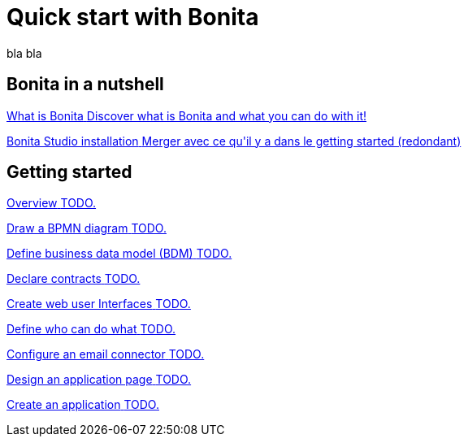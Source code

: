 = Quick start with Bonita
:description: blabla

bla bla

[.card-section]
== Bonita in a nutshell
[.card.card-index]
--
xref:what-is-bonita.adoc[[.card-title]#What is Bonita# [.card-body.card-content-overflow]#pass:q[Discover what is Bonita and what you can do with it!]#]
--

[.card.card-index]
--
xref:bonita-bpm-studio-installation.adoc[[.card-title]#Bonita Studio installation# [.card-body.card-content-overflow]#pass:q[Merger avec ce qu'il y a dans le getting started (redondant)]#]
--

[.card-section]
== Getting started

[.card.card-index]
--
xref:tutorial-overview.adoc[[.card-title]#Overview# [.card-body.card-content-overflow]#pass:q[TODO.]#]
--

// [.card.card-index]
// --
// xref:bonita-studio-download-installation.adoc[[.card-title]#Download and install# [.card-body.card-content-overflow]#pass:q[TODO.]#]
// --

[.card.card-index]
--
xref:draw-bpmn-diagram.adoc[[.card-title]#Draw a BPMN diagram# [.card-body.card-content-overflow]#pass:q[TODO.]#]
--

[.card.card-index]
--
xref:define-business-data-model.adoc[[.card-title]#Define business data model (BDM)# [.card-body.card-content-overflow]#pass:q[TODO.]#]
--

[.card.card-index]
--
xref:declare-contracts.adoc[[.card-title]#Declare contracts# [.card-body.card-content-overflow]#pass:q[TODO.]#]
--

[.card.card-index]
--
xref:create-web-user-interfaces.adoc[[.card-title]#Create web user Interfaces# [.card-body.card-content-overflow]#pass:q[TODO.]#]
--

[.card.card-index]
--
xref:define-who-can-do-what.adoc[[.card-title]#Define who can do what# [.card-body.card-content-overflow]#pass:q[TODO.]#]
--

[.card.card-index]
--
xref:configure-email-connector.adoc[[.card-title]#Configure an email connector# [.card-body.card-content-overflow]#pass:q[TODO.]#]
--

[.card.card-index]
--
xref:design-application-page.adoc[[.card-title]#Design an application page# [.card-body.card-content-overflow]#pass:q[TODO.]#]
--

[.card.card-index]
--
xref:create-application.adoc[[.card-title]#Create an application# [.card-body.card-content-overflow]#pass:q[TODO.]#]
--